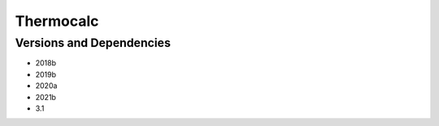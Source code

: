 .. _backbone-label:

Thermocalc
==============================

Versions and Dependencies
~~~~~~~~
- 2018b
- 2019b
- 2020a
- 2021b
- 3.1
